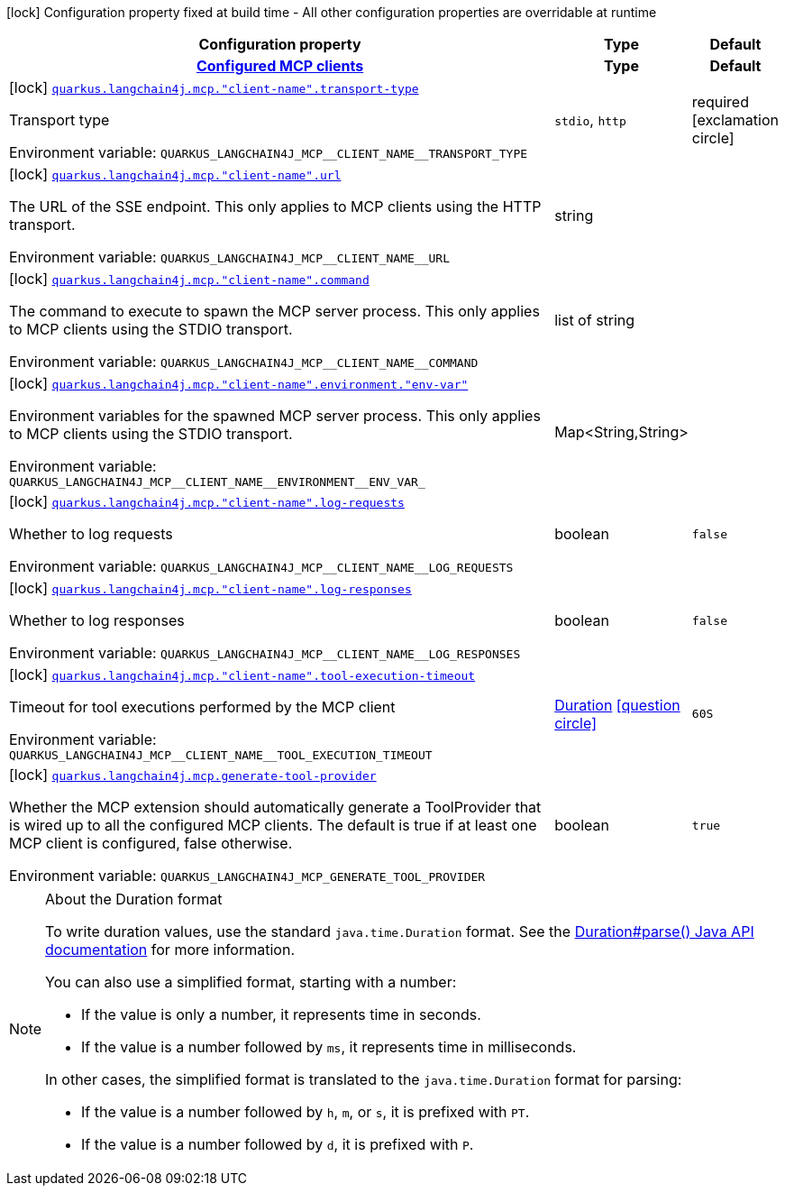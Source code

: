 :summaryTableId: quarkus-langchain4j-mcp_quarkus-langchain4j
[.configuration-legend]
icon:lock[title=Fixed at build time] Configuration property fixed at build time - All other configuration properties are overridable at runtime
[.configuration-reference.searchable, cols="80,.^10,.^10"]
|===

h|[.header-title]##Configuration property##
h|Type
h|Default

h|[[quarkus-langchain4j-mcp_section_quarkus-langchain4j-mcp]] [.section-name.section-level0]##link:#quarkus-langchain4j-mcp_section_quarkus-langchain4j-mcp[Configured MCP clients]##
h|Type
h|Default

a|icon:lock[title=Fixed at build time] [[quarkus-langchain4j-mcp_quarkus-langchain4j-mcp-client-name-transport-type]] [.property-path]##link:#quarkus-langchain4j-mcp_quarkus-langchain4j-mcp-client-name-transport-type[`quarkus.langchain4j.mcp."client-name".transport-type`]##

[.description]
--
Transport type


ifdef::add-copy-button-to-env-var[]
Environment variable: env_var_with_copy_button:+++QUARKUS_LANGCHAIN4J_MCP__CLIENT_NAME__TRANSPORT_TYPE+++[]
endif::add-copy-button-to-env-var[]
ifndef::add-copy-button-to-env-var[]
Environment variable: `+++QUARKUS_LANGCHAIN4J_MCP__CLIENT_NAME__TRANSPORT_TYPE+++`
endif::add-copy-button-to-env-var[]
--
a|`stdio`, `http`
|required icon:exclamation-circle[title=Configuration property is required]

a|icon:lock[title=Fixed at build time] [[quarkus-langchain4j-mcp_quarkus-langchain4j-mcp-client-name-url]] [.property-path]##link:#quarkus-langchain4j-mcp_quarkus-langchain4j-mcp-client-name-url[`quarkus.langchain4j.mcp."client-name".url`]##

[.description]
--
The URL of the SSE endpoint. This only applies to MCP clients using the HTTP transport.


ifdef::add-copy-button-to-env-var[]
Environment variable: env_var_with_copy_button:+++QUARKUS_LANGCHAIN4J_MCP__CLIENT_NAME__URL+++[]
endif::add-copy-button-to-env-var[]
ifndef::add-copy-button-to-env-var[]
Environment variable: `+++QUARKUS_LANGCHAIN4J_MCP__CLIENT_NAME__URL+++`
endif::add-copy-button-to-env-var[]
--
|string
|

a|icon:lock[title=Fixed at build time] [[quarkus-langchain4j-mcp_quarkus-langchain4j-mcp-client-name-command]] [.property-path]##link:#quarkus-langchain4j-mcp_quarkus-langchain4j-mcp-client-name-command[`quarkus.langchain4j.mcp."client-name".command`]##

[.description]
--
The command to execute to spawn the MCP server process. This only applies to MCP clients using the STDIO transport.


ifdef::add-copy-button-to-env-var[]
Environment variable: env_var_with_copy_button:+++QUARKUS_LANGCHAIN4J_MCP__CLIENT_NAME__COMMAND+++[]
endif::add-copy-button-to-env-var[]
ifndef::add-copy-button-to-env-var[]
Environment variable: `+++QUARKUS_LANGCHAIN4J_MCP__CLIENT_NAME__COMMAND+++`
endif::add-copy-button-to-env-var[]
--
|list of string
|

a|icon:lock[title=Fixed at build time] [[quarkus-langchain4j-mcp_quarkus-langchain4j-mcp-client-name-environment-env-var]] [.property-path]##link:#quarkus-langchain4j-mcp_quarkus-langchain4j-mcp-client-name-environment-env-var[`quarkus.langchain4j.mcp."client-name".environment."env-var"`]##

[.description]
--
Environment variables for the spawned MCP server process. This only applies to MCP clients using the STDIO transport.


ifdef::add-copy-button-to-env-var[]
Environment variable: env_var_with_copy_button:+++QUARKUS_LANGCHAIN4J_MCP__CLIENT_NAME__ENVIRONMENT__ENV_VAR_+++[]
endif::add-copy-button-to-env-var[]
ifndef::add-copy-button-to-env-var[]
Environment variable: `+++QUARKUS_LANGCHAIN4J_MCP__CLIENT_NAME__ENVIRONMENT__ENV_VAR_+++`
endif::add-copy-button-to-env-var[]
--
|Map<String,String>
|

a|icon:lock[title=Fixed at build time] [[quarkus-langchain4j-mcp_quarkus-langchain4j-mcp-client-name-log-requests]] [.property-path]##link:#quarkus-langchain4j-mcp_quarkus-langchain4j-mcp-client-name-log-requests[`quarkus.langchain4j.mcp."client-name".log-requests`]##

[.description]
--
Whether to log requests


ifdef::add-copy-button-to-env-var[]
Environment variable: env_var_with_copy_button:+++QUARKUS_LANGCHAIN4J_MCP__CLIENT_NAME__LOG_REQUESTS+++[]
endif::add-copy-button-to-env-var[]
ifndef::add-copy-button-to-env-var[]
Environment variable: `+++QUARKUS_LANGCHAIN4J_MCP__CLIENT_NAME__LOG_REQUESTS+++`
endif::add-copy-button-to-env-var[]
--
|boolean
|`false`

a|icon:lock[title=Fixed at build time] [[quarkus-langchain4j-mcp_quarkus-langchain4j-mcp-client-name-log-responses]] [.property-path]##link:#quarkus-langchain4j-mcp_quarkus-langchain4j-mcp-client-name-log-responses[`quarkus.langchain4j.mcp."client-name".log-responses`]##

[.description]
--
Whether to log responses


ifdef::add-copy-button-to-env-var[]
Environment variable: env_var_with_copy_button:+++QUARKUS_LANGCHAIN4J_MCP__CLIENT_NAME__LOG_RESPONSES+++[]
endif::add-copy-button-to-env-var[]
ifndef::add-copy-button-to-env-var[]
Environment variable: `+++QUARKUS_LANGCHAIN4J_MCP__CLIENT_NAME__LOG_RESPONSES+++`
endif::add-copy-button-to-env-var[]
--
|boolean
|`false`

a|icon:lock[title=Fixed at build time] [[quarkus-langchain4j-mcp_quarkus-langchain4j-mcp-client-name-tool-execution-timeout]] [.property-path]##link:#quarkus-langchain4j-mcp_quarkus-langchain4j-mcp-client-name-tool-execution-timeout[`quarkus.langchain4j.mcp."client-name".tool-execution-timeout`]##

[.description]
--
Timeout for tool executions performed by the MCP client


ifdef::add-copy-button-to-env-var[]
Environment variable: env_var_with_copy_button:+++QUARKUS_LANGCHAIN4J_MCP__CLIENT_NAME__TOOL_EXECUTION_TIMEOUT+++[]
endif::add-copy-button-to-env-var[]
ifndef::add-copy-button-to-env-var[]
Environment variable: `+++QUARKUS_LANGCHAIN4J_MCP__CLIENT_NAME__TOOL_EXECUTION_TIMEOUT+++`
endif::add-copy-button-to-env-var[]
--
|link:https://docs.oracle.com/en/java/javase/17/docs/api/java.base/java/time/Duration.html[Duration] link:#duration-note-anchor-{summaryTableId}[icon:question-circle[title=More information about the Duration format]]
|`60S`


a|icon:lock[title=Fixed at build time] [[quarkus-langchain4j-mcp_quarkus-langchain4j-mcp-generate-tool-provider]] [.property-path]##link:#quarkus-langchain4j-mcp_quarkus-langchain4j-mcp-generate-tool-provider[`quarkus.langchain4j.mcp.generate-tool-provider`]##

[.description]
--
Whether the MCP extension should automatically generate a ToolProvider that is wired up to all the configured MCP clients. The default is true if at least one MCP client is configured, false otherwise.


ifdef::add-copy-button-to-env-var[]
Environment variable: env_var_with_copy_button:+++QUARKUS_LANGCHAIN4J_MCP_GENERATE_TOOL_PROVIDER+++[]
endif::add-copy-button-to-env-var[]
ifndef::add-copy-button-to-env-var[]
Environment variable: `+++QUARKUS_LANGCHAIN4J_MCP_GENERATE_TOOL_PROVIDER+++`
endif::add-copy-button-to-env-var[]
--
|boolean
|`true`

|===

ifndef::no-duration-note[]
[NOTE]
[id=duration-note-anchor-quarkus-langchain4j-mcp_quarkus-langchain4j]
.About the Duration format
====
To write duration values, use the standard `java.time.Duration` format.
See the link:https://docs.oracle.com/en/java/javase/17/docs/api/java.base/java/time/Duration.html#parse(java.lang.CharSequence)[Duration#parse() Java API documentation] for more information.

You can also use a simplified format, starting with a number:

* If the value is only a number, it represents time in seconds.
* If the value is a number followed by `ms`, it represents time in milliseconds.

In other cases, the simplified format is translated to the `java.time.Duration` format for parsing:

* If the value is a number followed by `h`, `m`, or `s`, it is prefixed with `PT`.
* If the value is a number followed by `d`, it is prefixed with `P`.
====
endif::no-duration-note[]

:!summaryTableId: